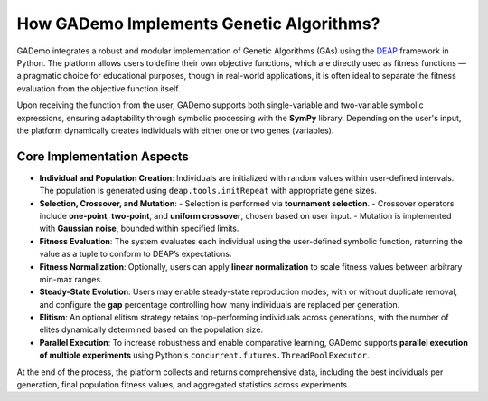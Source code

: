 ******************************************
How GADemo Implements Genetic Algorithms?
******************************************

GADemo integrates a robust and modular implementation of Genetic Algorithms (GAs) using the `DEAP <https://deap.readthedocs.io/>`_ framework in Python. The platform allows users to define their own objective functions, which are directly used as fitness functions — a pragmatic choice for educational purposes, though in real-world applications, it is often ideal to separate the fitness evaluation from the objective function itself.

Upon receiving the function from the user, GADemo supports both single-variable and two-variable symbolic expressions, ensuring adaptability through symbolic processing with the **SymPy** library. Depending on the user's input, the platform dynamically creates individuals with either one or two genes (variables).

Core Implementation Aspects
----------------------------

- **Individual and Population Creation**:  
  Individuals are initialized with random values within user-defined intervals. The population is generated using ``deap.tools.initRepeat`` with appropriate gene sizes.

- **Selection, Crossover, and Mutation**:  
  - Selection is performed via **tournament selection**.  
  - Crossover operators include **one-point**, **two-point**, and **uniform crossover**, chosen based on user input.  
  - Mutation is implemented with **Gaussian noise**, bounded within specified limits.

- **Fitness Evaluation**:  
  The system evaluates each individual using the user-defined symbolic function, returning the value as a tuple to conform to DEAP’s expectations.

- **Fitness Normalization**:  
  Optionally, users can apply **linear normalization** to scale fitness values between arbitrary min-max ranges.

- **Steady-State Evolution**:  
  Users may enable steady-state reproduction modes, with or without duplicate removal, and configure the **gap** percentage controlling how many individuals are replaced per generation.

- **Elitism**:  
  An optional elitism strategy retains top-performing individuals across generations, with the number of elites dynamically determined based on the population size.

- **Parallel Execution**:  
  To increase robustness and enable comparative learning, GADemo supports **parallel execution of multiple experiments** using Python's ``concurrent.futures.ThreadPoolExecutor``.

At the end of the process, the platform collects and returns comprehensive data, including the best individuals per generation, final population fitness values, and aggregated statistics across experiments.